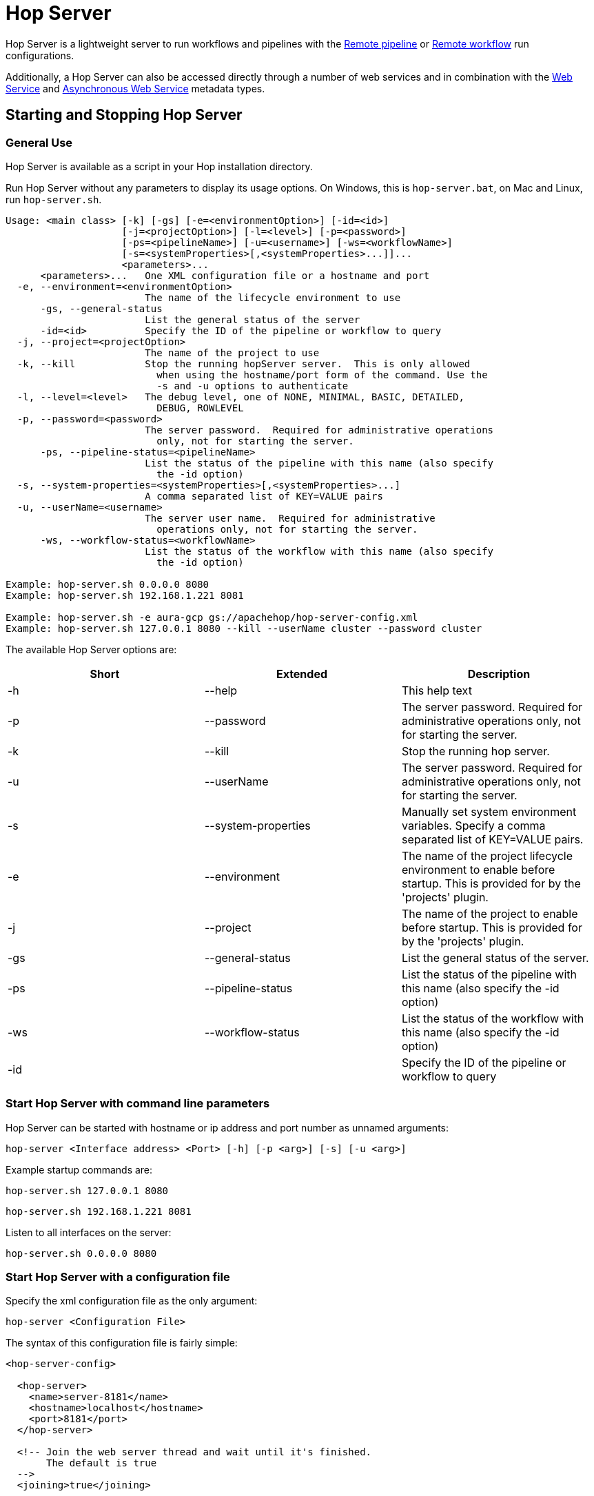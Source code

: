 ////
Licensed to the Apache Software Foundation (ASF) under one
or more contributor license agreements.  See the NOTICE file
distributed with this work for additional information
regarding copyright ownership.  The ASF licenses this file
to you under the Apache License, Version 2.0 (the
"License"); you may not use this file except in compliance
with the License.  You may obtain a copy of the License at
  http://www.apache.org/licenses/LICENSE-2.0
Unless required by applicable law or agreed to in writing,
software distributed under the License is distributed on an
"AS IS" BASIS, WITHOUT WARRANTIES OR CONDITIONS OF ANY
KIND, either express or implied.  See the License for the
specific language governing permissions and limitations
under the License.
////
[[HopServer]]
:imagesdir: ../../assets/images
:description: Hop Server is a lightweight server to run workflows and pipelines with remote run configuration as well as through a number of REST services.

= Hop Server

Hop Server is a lightweight server to run workflows and pipelines with the xref:pipeline/pipeline-run-configurations/native-remote-pipeline-engine.adoc[Remote pipeline] or xref:workflow/workflow-run-configurations/native-remote-workflow-engine.adoc[Remote workflow] run configurations.

Additionally, a Hop Server can also be accessed directly through a number of web services and in combination with the xref:hop-server/web-service.adoc[Web Service] and xref:hop-server/async-web-service.adoc[Asynchronous Web Service] metadata types.

== Starting and Stopping Hop Server

=== General Use

Hop Server is available as a script in your Hop installation directory.

Run Hop Server without any parameters to display its usage options.
On Windows, this is `hop-server.bat`, on Mac and Linux, run `hop-server.sh`.

[source,bash]
----
Usage: <main class> [-k] [-gs] [-e=<environmentOption>] [-id=<id>]
                    [-j=<projectOption>] [-l=<level>] [-p=<password>]
                    [-ps=<pipelineName>] [-u=<username>] [-ws=<workflowName>]
                    [-s=<systemProperties>[,<systemProperties>...]]...
                    <parameters>...
      <parameters>...   One XML configuration file or a hostname and port
  -e, --environment=<environmentOption>
                        The name of the lifecycle environment to use
      -gs, --general-status
                        List the general status of the server
      -id=<id>          Specify the ID of the pipeline or workflow to query
  -j, --project=<projectOption>
                        The name of the project to use
  -k, --kill            Stop the running hopServer server.  This is only allowed
                          when using the hostname/port form of the command. Use the
                          -s and -u options to authenticate
  -l, --level=<level>   The debug level, one of NONE, MINIMAL, BASIC, DETAILED,
                          DEBUG, ROWLEVEL
  -p, --password=<password>
                        The server password.  Required for administrative operations
                          only, not for starting the server.
      -ps, --pipeline-status=<pipelineName>
                        List the status of the pipeline with this name (also specify
                          the -id option)
  -s, --system-properties=<systemProperties>[,<systemProperties>...]
                        A comma separated list of KEY=VALUE pairs
  -u, --userName=<username>
                        The server user name.  Required for administrative
                          operations only, not for starting the server.
      -ws, --workflow-status=<workflowName>
                        List the status of the workflow with this name (also specify
                          the -id option)

Example: hop-server.sh 0.0.0.0 8080
Example: hop-server.sh 192.168.1.221 8081

Example: hop-server.sh -e aura-gcp gs://apachehop/hop-server-config.xml
Example: hop-server.sh 127.0.0.1 8080 --kill --userName cluster --password cluster
----

The available Hop Server options are:

[options="header"]
|===

|Short|Extended|Description

|-h
|--help
|This help text

|-p
|--password
|The server password.
Required for administrative operations only, not for starting the server.

|-k
|--kill
|Stop the running hop server.

|-u
|--userName
|The server password.
Required for administrative operations only, not for starting the server.

|-s
|--system-properties
|Manually set system environment variables.
Specify a comma separated list of KEY=VALUE pairs.

|-e
|--environment
|The name of the project lifecycle environment to enable before startup.
This is provided for by the 'projects' plugin.

|-j
|--project
|The name of the project to enable before startup.
This is provided for by the 'projects' plugin.

|-gs
|--general-status
|List the general status of the server.

|-ps
|--pipeline-status
|List the status of the pipeline with this name (also specify the -id option)

|-ws
|--workflow-status
|List the status of the workflow with this name (also specify the -id option)

|-id
|
|Specify the ID of the pipeline or workflow to query

|===

=== Start Hop Server with command line parameters

Hop Server can be started with hostname or ip address and port number as unnamed arguments:

[source,shell]
hop-server <Interface address> <Port> [-h] [-p <arg>] [-s] [-u <arg>]

Example startup commands are:

[source,shell]
hop-server.sh 127.0.0.1 8080

[source,shell]
hop-server.sh 192.168.1.221 8081

Listen to all interfaces on the server:

[source,shell]
hop-server.sh 0.0.0.0 8080

=== Start Hop Server with a configuration file

Specify the xml configuration file as the only argument:

[source,shell]
hop-server <Configuration File>

The syntax of this configuration file is fairly simple:

[source,xml]
----
<hop-server-config>

  <hop-server>
    <name>server-8181</name>
    <hostname>localhost</hostname>
    <port>8181</port>
  </hop-server>

  <!-- Join the web server thread and wait until it's finished.
       The default is true
  -->
  <joining>true</joining>

  <!-- The maximum number of log lines kept in memory by the server.
       The default is 0 which means: keep all lines
   -->
  <max_log_lines>0</max_log_lines>

  <!-- The time (in minutes) it takes for a log line to be cleaned up in memory.
       The default is 0 which means: never clean up log lines
  -->
  <max_log_timeout_minutes>1440</max_log_timeout_minutes>

  <!-- The time (in minutes) it takes for a pipeline or workflow execution to be removed from the server status.
       The default is 0 which means: never clean executions
  -->
  <object_timeout_minutes>1440</object_timeout_minutes>

  <!-- The folder to read metadata objects from so that web services and database connections for sequences can be found.
       The default is that no metadata is configured: remotely executed pipelines and workflows will have their own metadata.
  -->
  <metadata_folder></metadata_folder>

</hop-server-config>
----

Example startup commands with a configuration file are:

[source,shell]
hop-server.sh /foo/bar/hop-server-config.xml

Or with a remote configuration file:

[source,shell]
hop-server.sh http://www.example.com/hop-server-config.xml

You can also enable a project lifecyfle environment for the Hop server:

[source,shell]
hop-server.sh -e graph-aws hop-server.xml

In the sample above the environment contains configuration files with variables which are loaded.
With the environment the server also knows the project home folder.
The server configuration file is found in the home folder automatically with the implicit relative path.

=== SSL configuration

To protect traffic between a Hop Server and its clients (xref:hop-run/index.adoc[Hop Run], xref:hop-gui/index.adoc[Hop GUI], a browser, xref:hop-server/index.adoc#_query_a_server_from_the_command_line[Hop Server command line querying], ...) it's possible to use encrypt data using a secure socket layer (SSL) connection on top of the regular web traffic with a hyper treading transfer protocol (HTTP).
The combination of both is called HTTPS.
To run a Hop server using this `https://` protocol you can add an `sslConfig` section in the `hop-server-config/hop-server` path.

The 3 main options are:

* `keyStore` : the path to the java keystore file, created with `keytool`
* `keyStorePassword` : the password to the keystore file
* `keyPassword` : the key password.
If this is the same as the keystore password you can omit this option.

The HTTP protocol used is version 1.1 or `HTTP/1.1`.
The type of keystore read is a Java Keystore or type: `JKS`.
Let's take a look at how we can generate a sample keystore:

[source,bash]
----
# Generate a new key
#
openssl genrsa -des3 -out hop.key

# Make a new certificate
#
openssl req -new -x509 -key hop.key -out hop.crt

# Create a PKCS12 keystore and import it into a JKS keystore
# The resulting file is: keystore
#
keytool -keystore keystore -import -alias hop -file hop.crt -trustcacerts
openssl req -new -key hop.key -out hop.csr
openssl pkcs12 -inkey hop.key -in hop.crt -export -out hop.pkcs12
keytool -importkeystore -srckeystore hop.pkcs12 -srcstoretype PKCS12 -destkeystore keystore
----

Here is an example of the information to include in your server XML:

[source,xml]
----
<hop-server-config>
<hop-server>
...

    <sslConfig>
      <keyStore>/path/to/keystore</keyStore>
      <keyStorePassword>password</keyStorePassword>
      <keyPassword>keyPassword</keyPassword>
    </sslConfig>

    <!-- Add the following line to support querying over https -->
    <sslMode>Y</sslMode>
  </hop-server>
  ...
</hop-server-config>
----

=== Enable detailed server logging

Hop Server provides the `-l` or `--level` option to set a logging level for workflows and pipelines that run on the server.

There are scenarios where you may want to see more detailed logging about the server itself. Since Hop Server runs on a Jetty server, you can increase the Jetty server logging by extending the `HOP_OPTIONS` variable near the end of `hop-server.sh` or `hop-server.bat`.

Original:
[source,bash]
----
"$_HOP_JAVA" ${HOP_OPTIONS} -Djava.library.path=$LIBPATH -classpath "${CLASSPATH}" org.apache.hop.www.HopServer "$@"
EXITCODE=$?
----

With DEBUG logging:
[source,bash]
----
"$_HOP_JAVA" ${HOP_OPTIONS} -Dorg.eclipse.jetty.util.log.class=org.eclipse.jetty.util.log.StdErrLog -Dorg.eclipse.jetty.LEVEL=DEBUG -Djava.library.path=$LIBPATH -classpath "${CLASSPATH}" org.apache.hop.www.HopServer "$@"
EXITCODE=$?
----

If applied correctly, your Hop Server starts producing _a lot_ of logging information similar to the lines below:

[source,text]
----
2022/07/15 14:18:00 - HopServer - Installing timer to purge stale objects after 1440 minutes.
2022-07-15 14:18:00.267:INFO::main: Logging initialized @3732ms to org.eclipse.jetty.util.log.StdErrLog
2022-07-15 14:18:00.276:DBUG:oejuc.ContainerLifeCycle:main: Server@3749c6ac{STOPPED}[9.4.35.v20201120] added {QueuedThreadPool[qtp1195781551]@47462daf{STOPPED,8<=0<=200,i=0,r=-1,q=0}[NO_TRY],AUTO}
2022-07-15 14:18:00.283:DBUG:oejuc.ContainerLifeCycle:main: ConstraintSecurityHandler@3f473daf{STOPPED} added {org.eclipse.jetty.util.component.DumpableCollection@390e814c,POJO}
2022-07-15 14:18:00.286:DBUG:oejuc.ContainerLifeCycle:main: HashLoginService@7bfedfb7[null] added {org.eclipse.jetty.security.DefaultIdentityService@6d3194ff,POJO}
2022-07-15 14:18:00.290:DBUG:oejuc.ContainerLifeCycle:main: HashLoginService@7bfedfb7[Hop] added {PropertyUserStore@213c812a[users.count=0,identityService=org.eclipse.jetty.security.DefaultIdentityService@25814d3c],AUTO}
2022-07-15 14:18:00.290:DBUG:oejuc.ContainerLifeCycle:main: ConstraintSecurityHandler@3f473daf{STOPPED} added {HashLoginService@7bfedfb7[Hop],AUTO}
2022-07-15 14:18:00.302:DBUG:oejsh.ContextHandlerCollection:main: ->[{o.e.j.s.ServletContextHandler@1a6df932{/,null,STOPPED},[o.e.j.s.ServletContextHandler@1a6df932{/,null,STOPPED}]}]
2022-07-15 14:18:00.303:DBUG:oejuc.ContainerLifeCycle:main: ContextHandlerCollection@74120029{STOPPED} added {o.e.j.s.ServletContextHandler@1a6df932{/,null,STOPPED},AUTO}
2022-07-15 14:18:00.304:DBUG:oeju.DecoratedObjectFactory:main: Adding Decorator: org.eclipse.jetty.util.DeprecationWarning@48cbb4c5
----


=== Start Hop Server with docker

It's often very convenient to run a Hop docker container since it has all the required software automatically delivered.
For a complete description of the standard Hop docker container see the https://hop.apache.org/tech-manual/latest/docker-container.html[full reference] in the technical documentation.
Here is an example of how you would start a "long-lived" docker container:

[source,bash]
----
docker run \
  -p 8080:8080 \
  -e HOP_SERVER_PORT=8080 \
  -e HOP_SERVER_USER=username \
  -e HOP_SERVER_USER=password \
  apache/hop
----

=== Stopping Hop Server

In a testing setup where Hop Server was started from a terminal, the process can be terminated through `CTRL-C`.

In headless environments, the same hop-server command used to start the server can be used to stop it:

[source,shell]
hop-server.sh 127.0.0.1 8080 -s -u cluster -p cluster

== Verify startup

Starting a Hop Server on the local machine e.g. on port 8081 will only take 1 or 2 seconds.

The console output will look similar to what is listed below:

[source,shell]
2020/06/20 18:35:12 - HopServer - Installing timer to purge stale objects after 1440 minutes.
2020/06/20 18:35:12 - HopServer - Created listener for webserver @ address : localhost:8081

== Query a server from the command line

You can query the new server with another hop-server command:

[source,shell]
----
sh hop-server.sh -gs -u cluster -p cluster 127.0.0.1 8080
Pipelines: 0 found.

Workflows: 0 found.
----

== Query a pipeline from the command line

[source,log]
----
sh hop-server.sh -id 375c9113-b538-4559-8e98-ee02a435fbb9 -u cluster -p cluster -ps service-example -j my-project hop-server.xml
2021/10/01 13:27:04 - HopServer - Enabling project 'my-project'
  ID: 375c9113-b538-4559-8e98-ee02a435fbb9
      Name:     service-example
      Status:   Finished
      Start:    2021/10/01 13:26:45.128
      End:      2021/10/01 13:26:45.220
      Log date: 2021/10/01 13:27:04.363
      Errors:   0
      Transforms: 4 found.
        1
          Name:      a,b
          Copy:      0
          Status:    Finished
          Input:     0
          Output:    0
          Read:      1
          Written:   1
          Rejected:  0
          Updated:   0
          Errors:    0
        2
...
        3
...
        4
...
      Logging:
          2021/10/01 13:26:45 - service-example - Executing this pipeline using the Local Pipeline Engine with run configuration 'local'
          2021/10/01 13:26:45 - service-example - Execution started for pipeline [service-example]
          2021/10/01 13:26:45 - a,b.0 - Finished processing (I=0, O=0, R=1, W=1, U=0, E=0)
          2021/10/01 13:26:45 - c,d.0 - Finished processing (I=0, O=0, R=1, W=1, U=0, E=0)
          2021/10/01 13:26:45 - build JSON.0 - Finished processing (I=0, O=1, R=1, W=1, U=0, E=0)
          2021/10/01 13:26:45 - OUTPUT.0 - Finished processing (I=0, O=0, R=1, W=1, U=0, E=0)
          2021/10/01 13:26:45 - service-example - Pipeline duration : 0.092 seconds [  0.092" ]
          2021/10/01 13:26:45 - service-example - Execution finished on a local pipeline engine with run configuration 'local'
----

== Query a workflow from the command line

[source,log]
----
sh hop-server.sh -ws test-workflow -id e24b4549-edf0-4d77-987e-f103b630b4cc -u cluster -p cluster localhost 8181
  ID: e24b4549-edf0-4d77-987e-f103b630b4cc
      Name:     test-workflow
      Status:   Finished
      Log date: 2021/10/01 14:27:45.891
      Result:   true
      Errors:   0
      Logging:
          2021/10/01 14:27:45 - test-workflow - Start of workflow execution
          2021/10/01 14:27:46 - test-workflow - Starting action [sample]
          2021/10/01 14:27:46 - sample - Using run configuration [remote-8181]
          2021/10/01 14:27:46 - sample - Executing this pipeline using the Remote Pipeline Engine with run configuration 'remote-8181'
          2021/10/01 14:27:46 - sample - 2021/10/01 14:27:46 - sample - Executing this pipeline using the Local Pipeline Engine with run configuration 'local'
          2021/10/01 14:27:46 - sample - 2021/10/01 14:27:46 - sample - Execution started for pipeline [sample]
          2021/10/01 14:27:47 - sample - 2021/10/01 14:27:47 - 1M.0 - Finished processing (I=0, O=0, R=0, W=1000000, U=0, E=0)
          2021/10/01 14:27:47 - sample - 2021/10/01 14:27:47 - someString,someInt.0 - Finished processing (I=0, O=0, R=1000000, W=1000000, U=0, E=0)
          2021/10/01 14:27:47 - sample - 2021/10/01 14:27:47 - id.0 - Finished processing (I=0, O=0, R=1000000, W=1000000, U=0, E=0)
          2021/10/01 14:27:47 - sample - 2021/10/01 14:27:47 - sample - Pipeline duration : 0.977 seconds [  0.977" ]
          2021/10/01 14:27:47 - sample - 2021/10/01 14:27:47 - sample - Execution finished on a local pipeline engine with run configuration 'local'
          2021/10/01 14:27:47 - sample - Execution finished on a remote pipeline engine with run configuration 'remote-8181'
          2021/10/01 14:27:48 - test-workflow - Starting action [true]
          2021/10/01 14:27:48 - test-workflow - Starting action [false]
          2021/10/01 14:27:48 - test-workflow - Starting action [log-something]
          2021/10/01 14:27:48 - Subject - Message
          2021/10/01 14:27:48 - test-workflow - Starting action [Success]
          2021/10/01 14:27:48 - test-workflow - Finished action [Success] (result=[true])
          2021/10/01 14:27:48 - test-workflow - Finished action [log-something] (result=[true])
          2021/10/01 14:27:48 - test-workflow - Finished action [false] (result=[true])
          2021/10/01 14:27:48 - test-workflow - Finished action [true] (result=[true])
          2021/10/01 14:27:48 - test-workflow - Finished action [sample] (result=[true])
          2021/10/01 14:27:48 - test-workflow - Workflow execution finished
          2021/10/01 14:27:48 - test-workflow - Workflow duration : 2.715 seconds [  2.714" ]
----

== Connect to the Hop Server UI

To connect to the previously started server, point your browser to `http://localhost:8081`.

You'll be prompted for your username and password.
The default is `cluster` for both the username and password.
The defaults obviously should be changed in any environment that goes beyond a simple local developer setup.

TIP: on startup, the pipeline and workflow lists shown below will be empty.
Run a workflow or pipeline through the xref:pipeline/pipeline-run-configurations/native-remote-pipeline-engine.adoc[Hop Remote pipeline engine] run configuration or through the xref:hop-server/web-service.adoc[REST api].
When pipelines or workflows are executed on the server, you'll be able to follow the logging output either from the terminal or a log file (e.g. piped from the startup command).

image::hop-server/hop-server-status.png[Hop Server Status,width="65%"]

For each of the options in the pipeline and workflow dialogs described below, select a pipeline and workflow from the list and select the desired option.

The header bar for workflows and pipelines is almost identical (from left to right).

[options="header"]
|===
|Run|
|Stop the running pipeline/workflow|
|Cleanup pipeline|Cleanup a pipeline: close remote sockets etc
|View pipeline/workflow details|
|Remove pipeline/workflow from list|
|===

